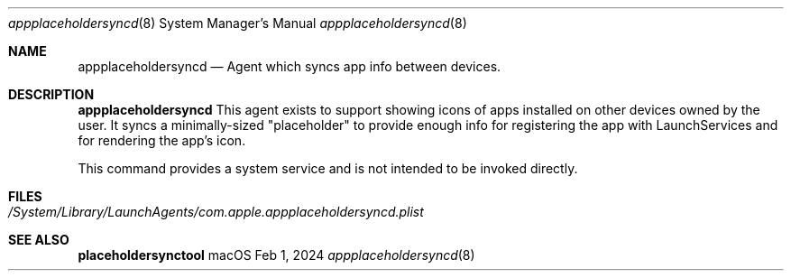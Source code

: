 .Dd Feb 1, 2024
.Dt appplaceholdersyncd 8
.Os macOS
.
.Sh NAME
.Nm appplaceholdersyncd
.Nd Agent which syncs app info between devices.
.
.Sh DESCRIPTION
.Nm
This agent exists to support showing icons of apps installed on other devices owned by the user. It syncs
a minimally-sized "placeholder" to provide enough info for registering the app with LaunchServices
and for rendering the app's icon.
.Pp
This command provides a system service and is not intended to be invoked directly.
.
.Sh FILES
.Bl -tag -width com.apple.appplaceholdersyncd.plist -compact
.It Pa /System/Library/LaunchAgents/com.apple.appplaceholdersyncd.plist
.El
.Sh SEE ALSO
.Nm placeholdersynctool
.

